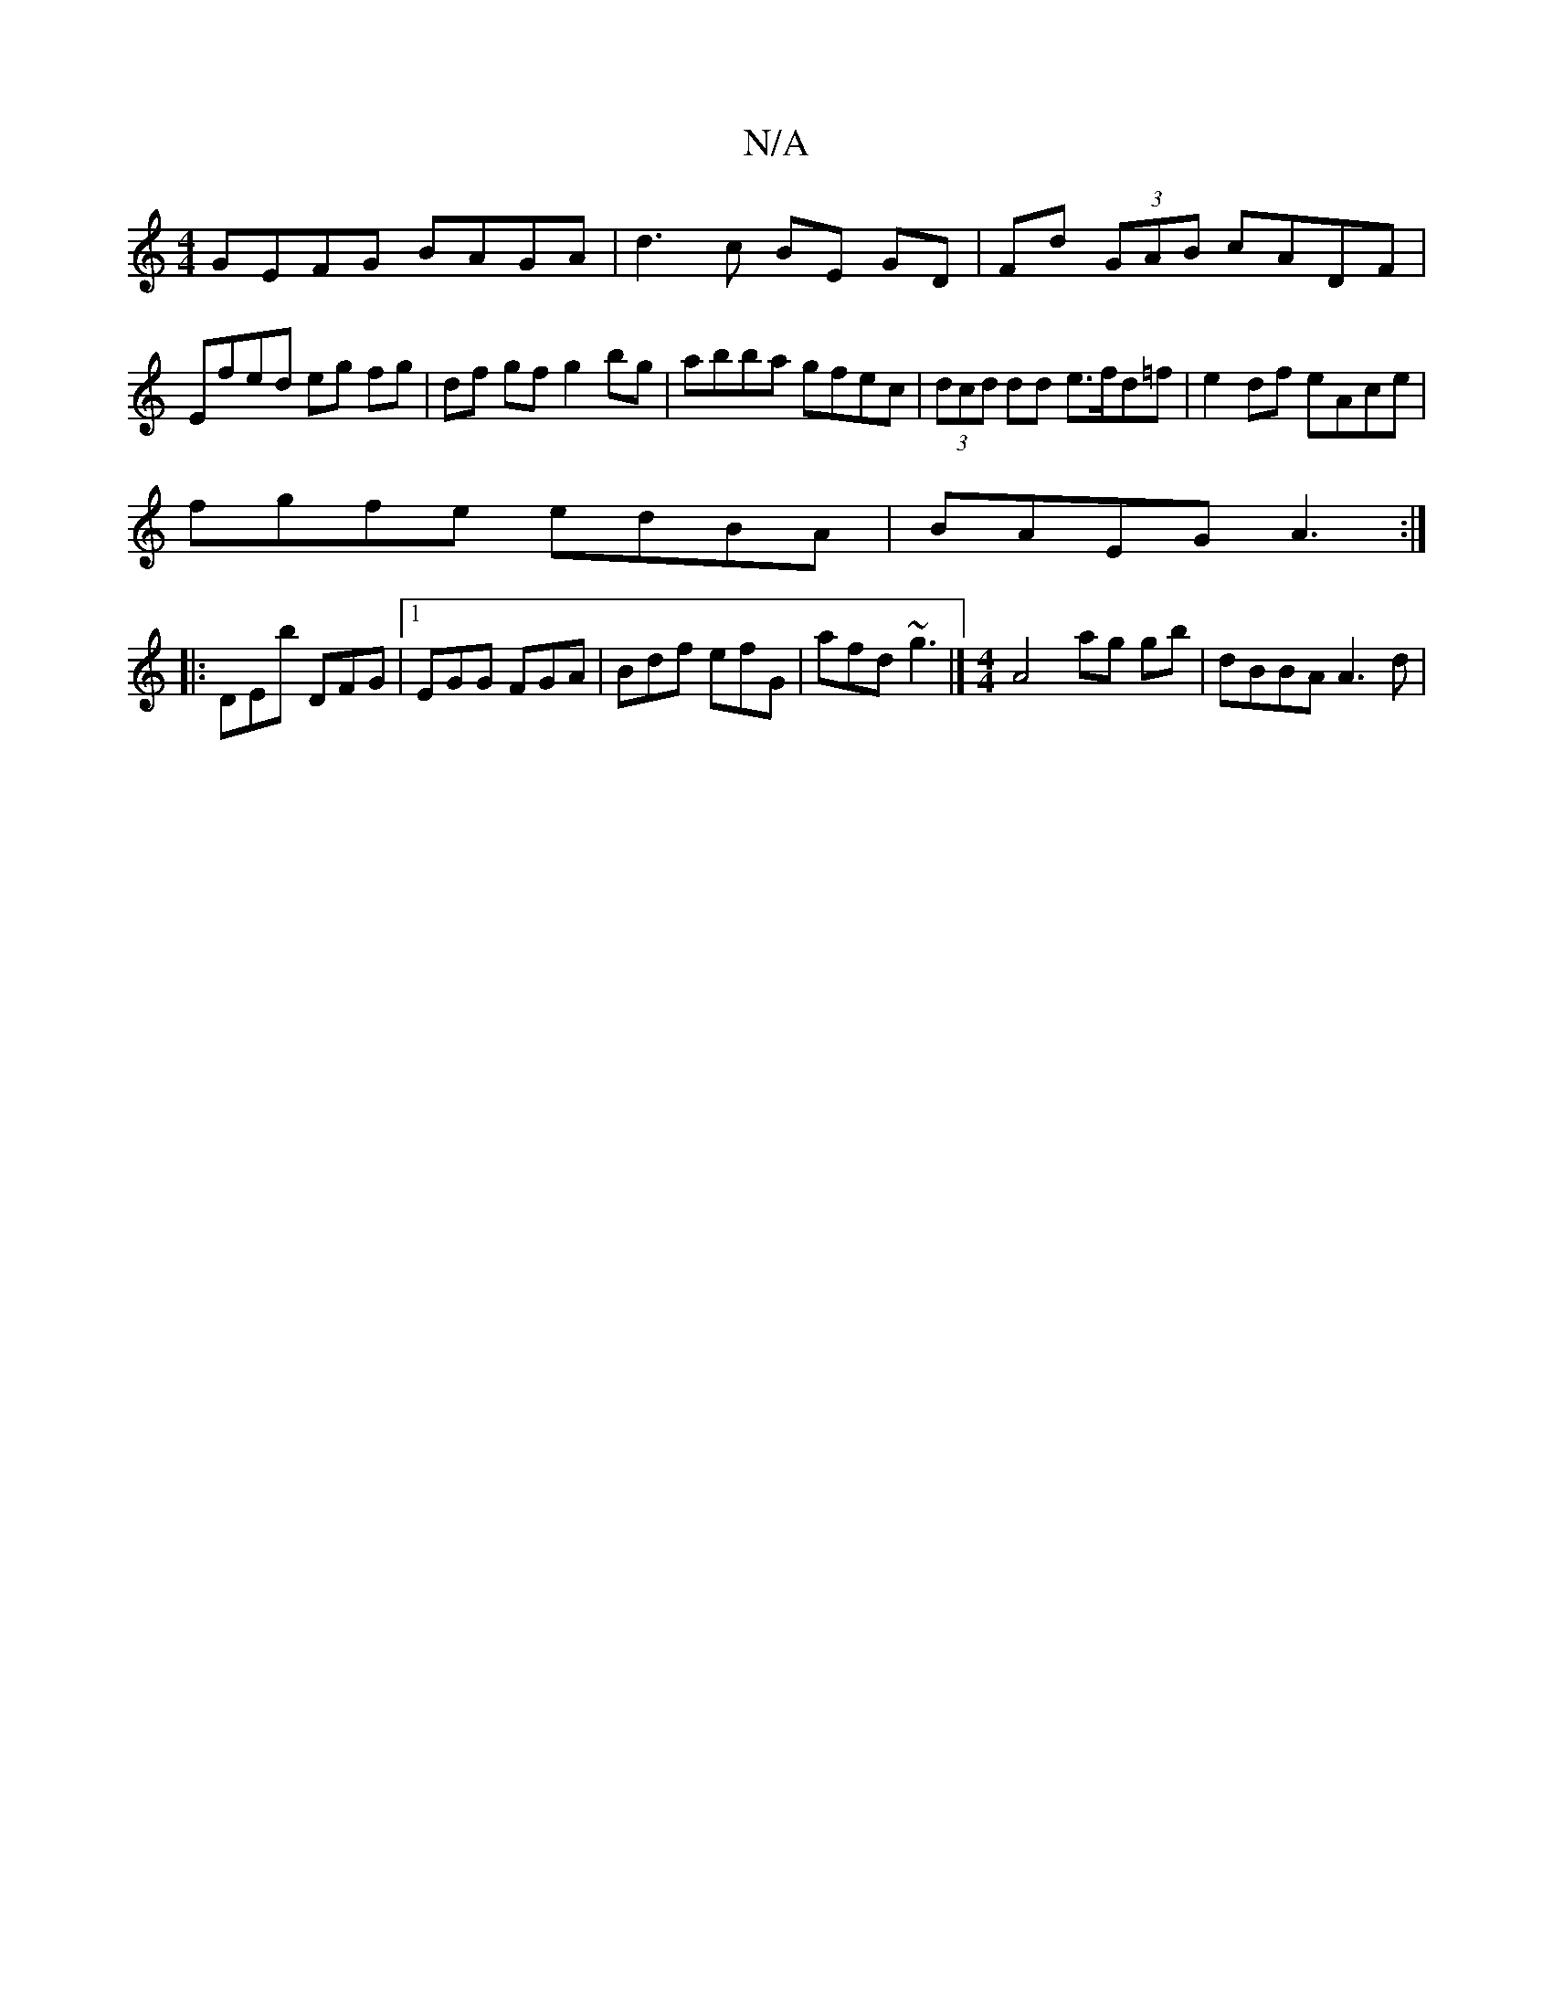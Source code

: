 X:1
T:N/A
M:4/4
R:N/A
K:Cmajor
 GEFG BAGA | d3 c BE GD | Fd (3GAB cADF |
Efed eg fg | df gf g2 bg|abba gfec|(3dcd dd e>fd=f |e2 df eAce|
fgfe edBA|BAEG A3:|
|:DEb DFG|1 EGG FGA | Bdf efG | afd ~g3 |] [M:4/4] A4- ag gb |dBBA A3 d | 